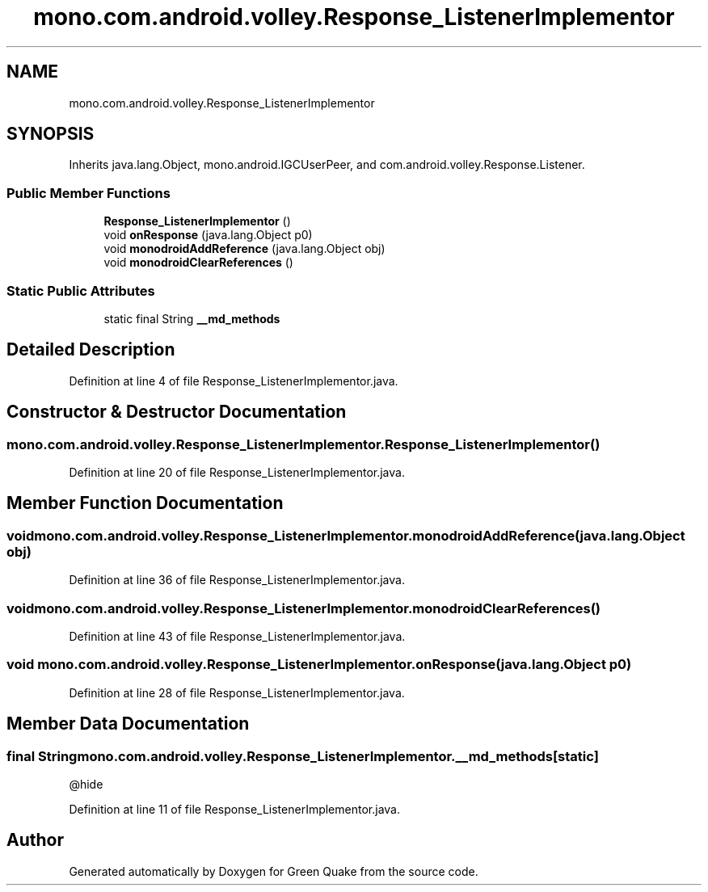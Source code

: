 .TH "mono.com.android.volley.Response_ListenerImplementor" 3 "Thu Apr 29 2021" "Version 1.0" "Green Quake" \" -*- nroff -*-
.ad l
.nh
.SH NAME
mono.com.android.volley.Response_ListenerImplementor
.SH SYNOPSIS
.br
.PP
.PP
Inherits java\&.lang\&.Object, mono\&.android\&.IGCUserPeer, and com\&.android\&.volley\&.Response\&.Listener\&.
.SS "Public Member Functions"

.in +1c
.ti -1c
.RI "\fBResponse_ListenerImplementor\fP ()"
.br
.ti -1c
.RI "void \fBonResponse\fP (java\&.lang\&.Object p0)"
.br
.ti -1c
.RI "void \fBmonodroidAddReference\fP (java\&.lang\&.Object obj)"
.br
.ti -1c
.RI "void \fBmonodroidClearReferences\fP ()"
.br
.in -1c
.SS "Static Public Attributes"

.in +1c
.ti -1c
.RI "static final String \fB__md_methods\fP"
.br
.in -1c
.SH "Detailed Description"
.PP 
Definition at line 4 of file Response_ListenerImplementor\&.java\&.
.SH "Constructor & Destructor Documentation"
.PP 
.SS "mono\&.com\&.android\&.volley\&.Response_ListenerImplementor\&.Response_ListenerImplementor ()"

.PP
Definition at line 20 of file Response_ListenerImplementor\&.java\&.
.SH "Member Function Documentation"
.PP 
.SS "void mono\&.com\&.android\&.volley\&.Response_ListenerImplementor\&.monodroidAddReference (java\&.lang\&.Object obj)"

.PP
Definition at line 36 of file Response_ListenerImplementor\&.java\&.
.SS "void mono\&.com\&.android\&.volley\&.Response_ListenerImplementor\&.monodroidClearReferences ()"

.PP
Definition at line 43 of file Response_ListenerImplementor\&.java\&.
.SS "void mono\&.com\&.android\&.volley\&.Response_ListenerImplementor\&.onResponse (java\&.lang\&.Object p0)"

.PP
Definition at line 28 of file Response_ListenerImplementor\&.java\&.
.SH "Member Data Documentation"
.PP 
.SS "final String mono\&.com\&.android\&.volley\&.Response_ListenerImplementor\&.__md_methods\fC [static]\fP"
@hide 
.PP
Definition at line 11 of file Response_ListenerImplementor\&.java\&.

.SH "Author"
.PP 
Generated automatically by Doxygen for Green Quake from the source code\&.
